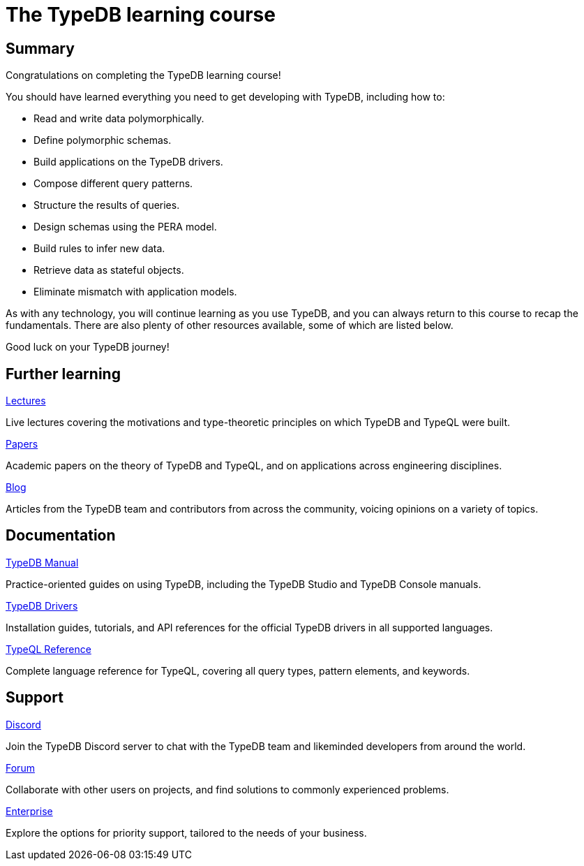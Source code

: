 = The TypeDB learning course
:page-aliases: learn::course-summary.adoc

== Summary

Congratulations on completing the TypeDB learning course!

You should have learned everything you need to get developing with TypeDB, including how to:

* Read and write data polymorphically.
* Define polymorphic schemas.
* Build applications on the TypeDB drivers.
* Compose different query patterns.
* Structure the results of queries.
* Design schemas using the PERA model.
* Build rules to infer new data.
* Retrieve data as stateful objects.
* Eliminate mismatch with application models.

As with any technology, you will continue learning as you use TypeDB, and you can always return to this course to recap the fundamentals. There are also plenty of other resources available, some of which are listed below.

Good luck on your TypeDB journey!

== Further learning

[cols-3]
--
.https://typedb.com/lectures[Lectures]
[.clickable]
****
Live lectures covering the motivations and type-theoretic principles on which TypeDB and TypeQL were built.
****

.https://typedb.com/papers[Papers]
[.clickable]
****
Academic papers on the theory of TypeDB and TypeQL, and on applications across engineering disciplines.
****

.https://typedb.com/blog[Blog]
[.clickable]
****
Articles from the TypeDB team and contributors from across the community, voicing opinions on a variety of topics.
****
--

== Documentation

[cols-3]
--
.xref:{page-component-version}@manual::overview.adoc[TypeDB Manual]
[.clickable]
****
Practice-oriented guides on using TypeDB, including the TypeDB Studio and TypeDB Console manuals.
****

.xref:{page-component-version}@drivers::overview.adoc[TypeDB Drivers]
[.clickable]
****
Installation guides, tutorials, and API references for the official TypeDB drivers in all supported languages.
****

.xref:{page-component-version}@typeql::overview.adoc[TypeQL Reference]
[.clickable]
****
Complete language reference for TypeQL, covering all query types, pattern elements, and keywords.
****
--

== Support

[cols-3]
--
.https://typedb.com/discord[Discord]
[.clickable]
****
Join the TypeDB Discord server to chat with the TypeDB team and likeminded developers from around the world.
****

.https://forum.typedb.com[Forum]
[.clickable]
****
Collaborate with other users on projects, and find solutions to commonly experienced problems.
****

.https://typedb.com/support[Enterprise]
[.clickable]
****
Explore the options for priority support, tailored to the needs of your business.
****
--
